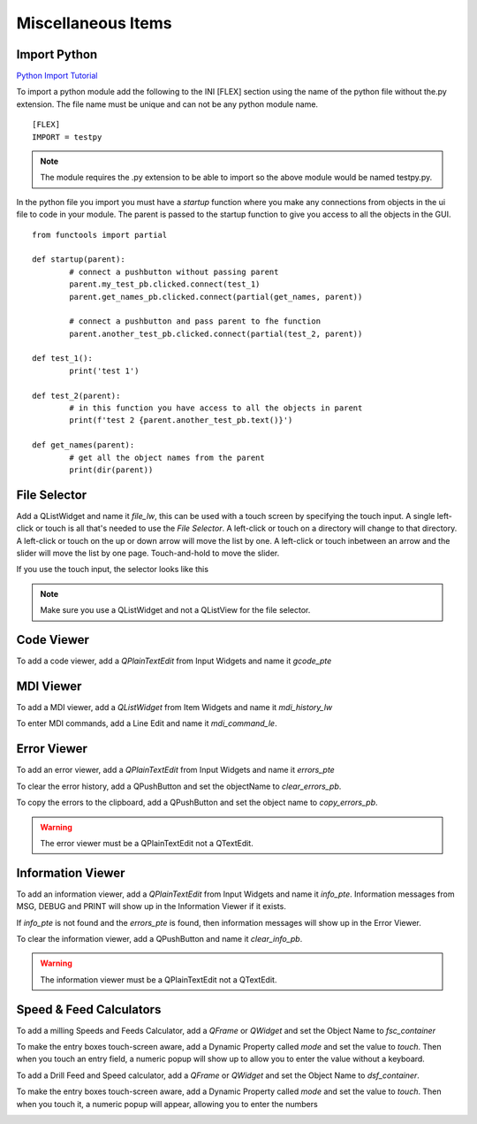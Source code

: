 Miscellaneous Items
===================

Import Python
-------------

`Python Import Tutorial <https://youtu.be/QC4K_8VMc6Y>`_

To import a python module add the following to the INI [FLEX] section using the
name of the python file without the.py extension. The file name must be unique
and can not be any python module name.
::

	[FLEX]
	IMPORT = testpy

.. note:: The module requires the .py extension to be able to import so the
   above module would be named testpy.py.

In the python file you import you must have a `startup` function where you make
any connections from objects in the ui file to code in your module. The parent
is passed to the startup function to give you access to all the objects in the
GUI.
::

	from functools import partial

	def startup(parent):
		# connect a pushbutton without passing parent
		parent.my_test_pb.clicked.connect(test_1)
		parent.get_names_pb.clicked.connect(partial(get_names, parent))

		# connect a pushbutton and pass parent to fhe function
		parent.another_test_pb.clicked.connect(partial(test_2, parent))

	def test_1():
		print('test 1')

	def test_2(parent):
		# in this function you have access to all the objects in parent
		print(f'test 2 {parent.another_test_pb.text()}')

	def get_names(parent):
		# get all the object names from the parent
		print(dir(parent))

File Selector
-------------

Add a QListWidget and name it `file_lw`, this can be used with a touch screen by
specifying the touch input. A single left-click or touch is all that's needed to
use the `File Selector`. A left-click or touch on a directory will change to
that directory. A left-click or touch on the up or down arrow will move the list
by one. A left-click or touch inbetween an arrow and the slider will move the
list by one page. Touch-and-hold to move the slider.

If you use the touch input, the selector looks like this

.. image:: /images/file-selector-01.png
   :align: center

.. note:: Make sure you use a QListWidget and not a QListView for the file
   selector.

Code Viewer
-----------

To add a code viewer, add a `QPlainTextEdit` from Input Widgets and name it
`gcode_pte`

.. image:: /images/gcode-viewer-01.png
   :align: center

MDI Viewer
----------

To add a MDI viewer, add a `QListWidget` from Item Widgets and name it
`mdi_history_lw`

.. image:: /images/mdi-viewer-01.png
   :align: center

To enter MDI commands, add a Line Edit and name it `mdi_command_le`.

Error Viewer
------------
To add an error viewer, add a `QPlainTextEdit` from Input Widgets and name it
`errors_pte`

.. image:: /images/error-viewer-01.png
   :align: center

To clear the error history, add a QPushButton and set the objectName to
`clear_errors_pb`.

To copy the errors to the clipboard, add a QPushButton and set the object name
to `copy_errors_pb`.

.. warning:: The error viewer must be a QPlainTextEdit not a QTextEdit.

Information Viewer
------------------

To add an information viewer, add a `QPlainTextEdit` from Input Widgets and name
it `info_pte`. Information messages from MSG, DEBUG and PRINT will show up in
the Information Viewer if it exists.

If `info_pte` is not found and the `errors_pte` is found, then information
messages will show up in the Error Viewer.

To clear the information viewer, add a QPushButton and name it `clear_info_pb`.

.. warning:: The information viewer must be a QPlainTextEdit not a QTextEdit.

Speed & Feed Calculators
------------------------

To add a milling Speeds and Feeds Calculator, add a `QFrame` or `QWidget` and
set the Object Name to `fsc_container`

.. image:: /images/fsc-02.png
   :align: center

To make the entry boxes touch-screen aware, add a Dynamic Property called 
`mode` and set the value to `touch`. Then when you touch an entry field, a 
numeric popup will show up to allow you to enter the value without a keyboard.

.. image:: /images/fsc-01.png
   :align: center


To add a Drill Feed and Speed calculator, add a `QFrame` or `QWidget` and set
the Object Name to `dsf_container`.

To make the entry boxes touch-screen aware, add a Dynamic Property called 
`mode` and set the value to `touch`. Then when you touch it, a numeric popup 
will appear, allowing you to enter the numbers

.. image:: /images/dsc-01.png
   :align: center

